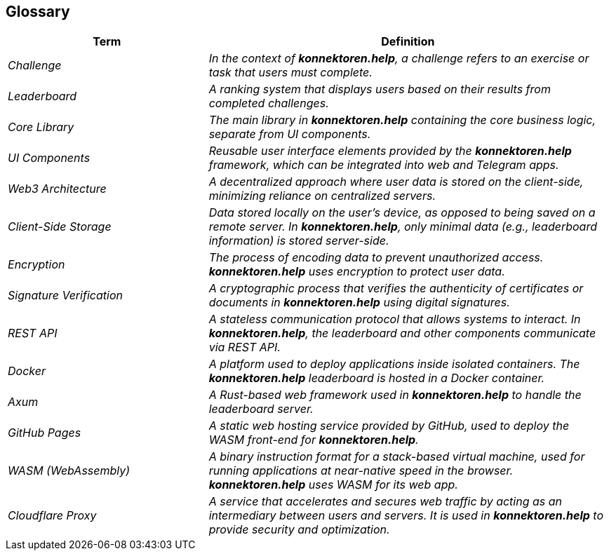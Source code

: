 ifndef::imagesdir[:imagesdir: ../images]

[[section-glossary]]
== Glossary

[cols="e,2e", options="header"]
|===
|Term |Definition

|Challenge
|In the context of *konnektoren.help*, a challenge refers to an exercise or task that users must complete.

|Leaderboard
|A ranking system that displays users based on their results from completed challenges.

|Core Library
|The main library in *konnektoren.help* containing the core business logic, separate from UI components.

|UI Components
|Reusable user interface elements provided by the *konnektoren.help* framework, which can be integrated into web and Telegram apps.

|Web3 Architecture
|A decentralized approach where user data is stored on the client-side, minimizing reliance on centralized servers.

|Client-Side Storage
|Data stored locally on the user's device, as opposed to being saved on a remote server. In *konnektoren.help*, only minimal data (e.g., leaderboard information) is stored server-side.

|Encryption
|The process of encoding data to prevent unauthorized access. *konnektoren.help* uses encryption to protect user data.

|Signature Verification
|A cryptographic process that verifies the authenticity of certificates or documents in *konnektoren.help* using digital signatures.

|REST API
|A stateless communication protocol that allows systems to interact. In *konnektoren.help*, the leaderboard and other components communicate via REST API.

|Docker
|A platform used to deploy applications inside isolated containers. The *konnektoren.help* leaderboard is hosted in a Docker container.

|Axum
|A Rust-based web framework used in *konnektoren.help* to handle the leaderboard server.

|GitHub Pages
|A static web hosting service provided by GitHub, used to deploy the WASM front-end for *konnektoren.help*.

|WASM (WebAssembly)
|A binary instruction format for a stack-based virtual machine, used for running applications at near-native speed in the browser. *konnektoren.help* uses WASM for its web app.

|Cloudflare Proxy
|A service that accelerates and secures web traffic by acting as an intermediary between users and servers. It is used in *konnektoren.help* to provide security and optimization.
|===
